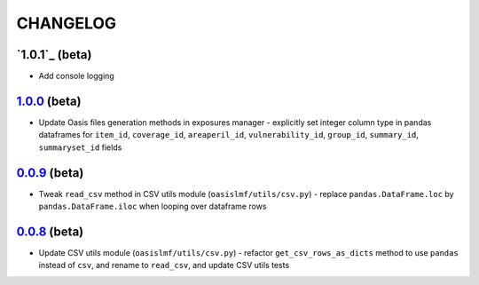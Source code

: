 CHANGELOG
=========

`1.0.1`_ (beta)
---------------

* Add console logging

`1.0.0`_ (beta)
---------------

* Update Oasis files generation methods in exposures manager - explicitly set
  integer column type in pandas dataframes for ``item_id``,
  ``coverage_id``, ``areaperil_id``, ``vulnerability_id``, ``group_id``,
  ``summary_id``, ``summaryset_id`` fields

`0.0.9`_ (beta)
---------------

* Tweak ``read_csv`` method in CSV utils module (``oasislmf/utils/csv.py``) -
  replace ``pandas.DataFrame.loc`` by ``pandas.DataFrame.iloc`` when looping
  over dataframe rows

`0.0.8`_ (beta)
---------------

* Update CSV utils module (``oasislmf/utils/csv.py``) - refactor ``get_csv_rows_as_dicts``
  method to use ``pandas`` instead of ``csv``, and rename to ``read_csv``, and update
  CSV utils tests

.. _`1.0.0`: https://github.com/OasisLMF/OasisLMF/commit/d632528dffcc79098d350402d91738afed676c9c
.. _`0.0.9`: https://github.com/OasisLMF/OasisLMF/commit/de56ffface46ee672e5f0e96c86a77ff7df67dcf
.. _`0.0.8`: https://github.com/OasisLMF/OasisLMF/commit/1b8398a2029dac678cf6708eae04f9c80b9db531
